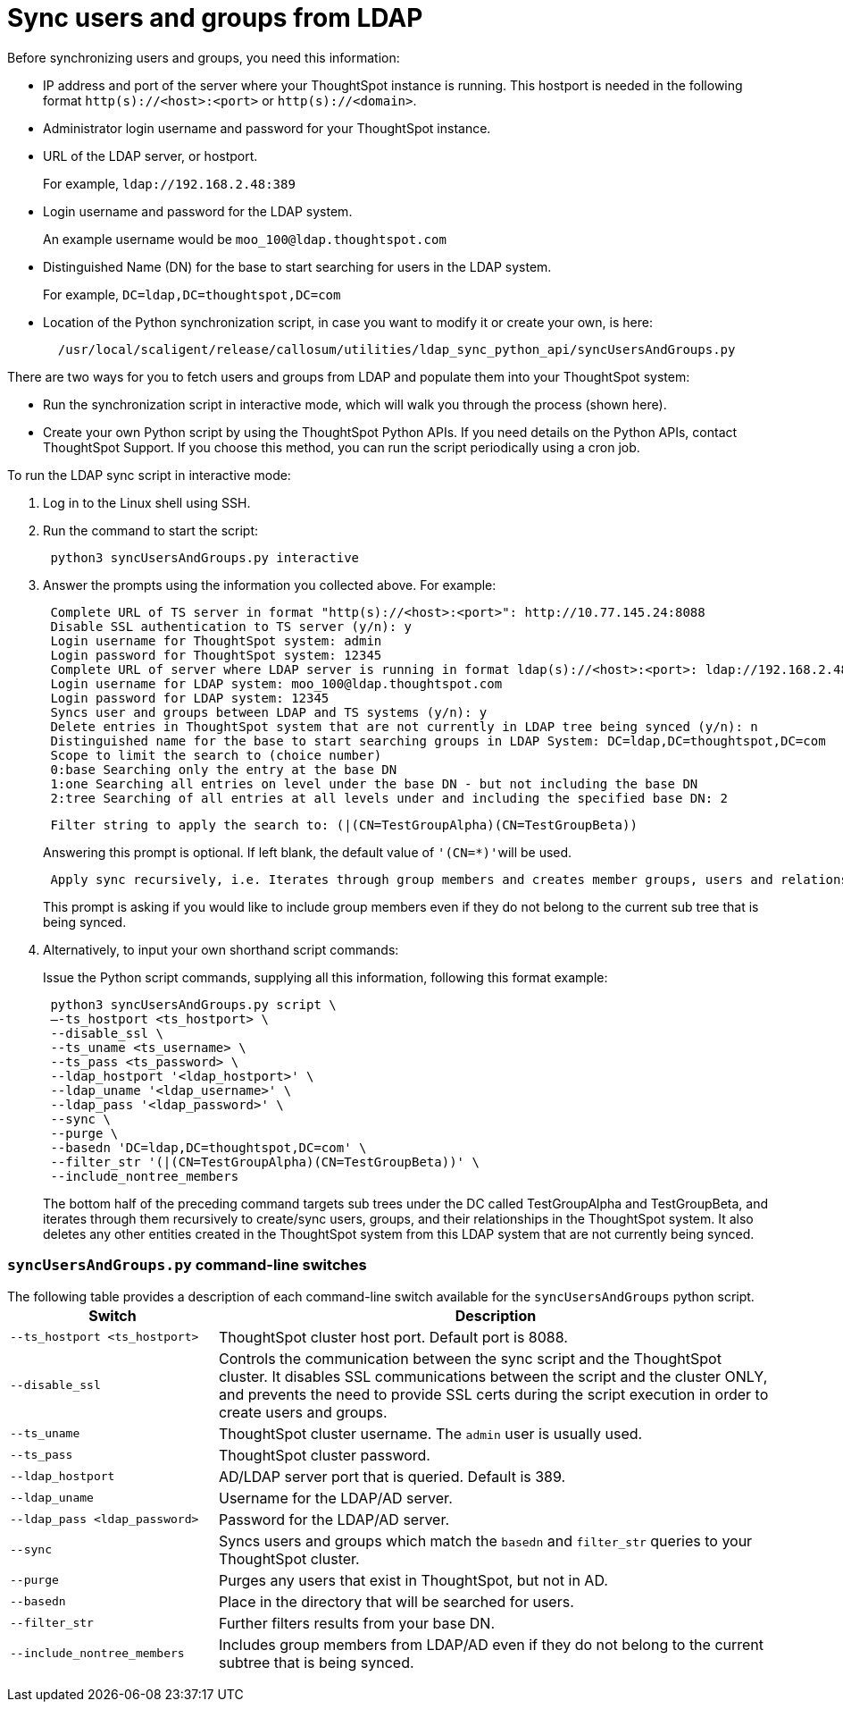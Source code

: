 = Sync users and groups from LDAP
:last_updated: 04/11/2020
:permalink: /:collection/:path.html
:sidebar: mydoc_sidebar
:summary: Use this procedure to synchronize your ThoughtSpot system with an LDAP server.

Before synchronizing users and groups, you need this information:

* IP address and port of the server where your ThoughtSpot instance is running.
This hostport is needed in the following format `http(s)://<host>:<port>` or `http(s)://<domain>`.
* Administrator login username and password for your ThoughtSpot instance.
* URL of the LDAP server, or hostport.
+
For example, `ldap://192.168.2.48:389`

* Login username and password for the LDAP system.
+
An example username would be `moo_100@ldap.thoughtspot.com`

* Distinguished Name (DN) for the base to start searching for users in the LDAP system.
+
For example, `DC=ldap,DC=thoughtspot,DC=com`

* Location of the Python synchronization script, in case you want to modify it or create your own, is here:
+
----
  /usr/local/scaligent/release/callosum/utilities/ldap_sync_python_api/syncUsersAndGroups.py
----

There are two ways for you to fetch users and groups from LDAP and populate them into your ThoughtSpot system:

* Run the synchronization script in interactive mode, which will walk you through the process (shown here).
* Create your own Python script by using the ThoughtSpot Python APIs.
If you need details on the Python APIs, contact ThoughtSpot Support.
If you choose this method, you can run the script periodically using a cron job.

To run the LDAP sync script in interactive mode:

. Log in to the Linux shell using SSH.
. Run the command to start the script:
+
----
 python3 syncUsersAndGroups.py interactive
----

. Answer the prompts using the information you collected above.
For example:
+
----
 Complete URL of TS server in format "http(s)://<host>:<port>": http://10.77.145.24:8088
 Disable SSL authentication to TS server (y/n): y
 Login username for ThoughtSpot system: admin
 Login password for ThoughtSpot system: 12345
 Complete URL of server where LDAP server is running in format ldap(s)://<host>:<port>: ldap://192.168.2.48:389
 Login username for LDAP system: moo_100@ldap.thoughtspot.com
 Login password for LDAP system: 12345
 Syncs user and groups between LDAP and TS systems (y/n): y
 Delete entries in ThoughtSpot system that are not currently in LDAP tree being synced (y/n): n
 Distinguished name for the base to start searching groups in LDAP System: DC=ldap,DC=thoughtspot,DC=com
 Scope to limit the search to (choice number)
 0:base Searching only the entry at the base DN
 1:one Searching all entries on level under the base DN - but not including the base DN
 2:tree Searching of all entries at all levels under and including the specified base DN: 2
----
+
----
 Filter string to apply the search to: (|(CN=TestGroupAlpha)(CN=TestGroupBeta))
----
+
Answering this prompt is optional.
If left blank, the default value of ``'(CN=*)'``will be used.
+
----
 Apply sync recursively, i.e. Iterates through group members and creates member groups, users and relationships in a recursive way. (y/n): n
----
+
This prompt is asking if you would like to include group members even if they do not belong to the current sub tree that is being synced.

. Alternatively, to input your own shorthand script commands:
+
Issue the Python script commands, supplying all this information, following this format example:
+
----
 python3 syncUsersAndGroups.py script \
 –-ts_hostport <ts_hostport> \
 --disable_ssl \
 --ts_uname <ts_username> \
 --ts_pass <ts_password> \
 --ldap_hostport '<ldap_hostport>' \
 --ldap_uname '<ldap_username>' \
 --ldap_pass '<ldap_password>' \
 --sync \
 --purge \
 --basedn 'DC=ldap,DC=thoughtspot,DC=com' \
 --filter_str '(|(CN=TestGroupAlpha)(CN=TestGroupBeta))' \
 --include_nontree_members
----
+
The bottom half of the preceding command targets sub trees under the DC called TestGroupAlpha and TestGroupBeta, and iterates through them recursively to create/sync users, groups, and their relationships in the ThoughtSpot system.
It also deletes any other entities created in the ThoughtSpot system from this LDAP system that are not currently being synced.

=== `syncUsersAndGroups.py` command-line switches

The following table provides a description of each command-line switch available for the `syncUsersAndGroups` python script.+++<table width="100%" border="0">++++++<col width="260">++++++</col>+++
  +++<col width="900">++++++</col>+++
	  +++<tbody>++++++<tr>++++++<th scope="col">+++Switch+++</th>+++
	      +++<th scope="col">+++Description+++</th>++++++</tr>+++
        +++<tr>++++++<td>++++++<code>+++--ts_hostport <ts_hostport>+++</code>++++++</td>+++
  	      +++<td>+++ThoughtSpot cluster host port. Default port is 8088.+++</td>++++++</tr>+++
	    +++<tr>++++++<td>++++++<code>+++--disable_ssl+++</code>++++++</td>+++
	      +++<td>+++Controls the communication between the sync script and the ThoughtSpot cluster. It disables SSL communications between the script and the cluster ONLY, and prevents the need to provide SSL certs during the script execution in order to create users and groups.+++</td>++++++</tr>+++
	    +++<tr>++++++<td>++++++<code>+++--ts_uname+++</code>++++++</td>+++
	      +++<td>+++ThoughtSpot cluster username. The +++<code>+++admin+++</code>+++ user is usually used.+++</td>++++++</tr>+++
	    +++<tr>++++++<td>++++++<code>+++--ts_pass+++</code>++++++</td>+++
	      +++<td>+++ThoughtSpot cluster password.+++</td>++++++</tr>+++
		+++<tr>++++++<td>++++++<code>+++--ldap_hostport+++</code>++++++</td>+++
	      +++<td>+++AD/LDAP server port that is queried. Default is 389.+++</td>++++++</tr>+++
		+++<tr>++++++<td>++++++<code>+++--ldap_uname+++</code>++++++</td>+++
	      +++<td>+++Username for the LDAP/AD server.+++</td>++++++</tr>+++
		+++<tr>++++++<td>++++++<code>+++--ldap_pass <ldap_password>+++</code>++++++</td>+++
	      +++<td>+++Password for the LDAP/AD server.+++</td>++++++</tr>+++
		+++<tr>++++++<td>++++++<code>+++--sync+++</code>++++++</td>+++
	      +++<td>+++Syncs users and groups which match the +++<code>+++basedn+++</code>+++ and +++<code>+++filter_str+++</code>+++ queries to your ThoughtSpot cluster.+++</td>++++++</tr>+++
		+++<tr>++++++<td>++++++<code>+++--purge+++</code>++++++</td>+++
	      +++<td>+++Purges any users that exist in ThoughtSpot, but not in AD.+++</td>++++++</tr>+++
		+++<tr>++++++<td>++++++<code>+++--basedn+++</code>++++++</td>+++
	      +++<td>+++Place in the directory that will be searched for users.+++</td>++++++</tr>+++
		+++<tr>++++++<td>++++++<code>+++--filter_str+++</code>++++++</td>+++
	      +++<td>+++Further filters results from your base DN.+++</td>++++++</tr>+++
		+++<tr>++++++<td>++++++<code>+++--include_nontree_members+++</code>++++++</td>+++
	      +++<td>+++Includes group members from LDAP/AD even if they do not belong to the current subtree that is being synced.+++</td>++++++</tr>++++++</tbody>++++++</table>+++
